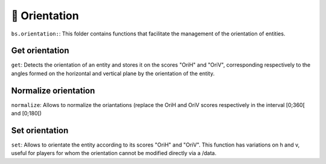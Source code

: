 ***************
🧭 Orientation
***************

``bs.orientation:``: This folder contains functions that facilitate
the management of the orientation of entities.

Get orientation
~~~~~~~~~~~~~~~

``get``: Detects the orientation of an entity and stores it on the
scores "OriH" and "OriV", corresponding respectively to the angles
formed on the horizontal and vertical plane by the orientation of the
entity.

Normalize orientation
~~~~~~~~~~~~~~~~~~~~~

``normalize``: Allows to normalize the oriantations (replace the OriH
and OriV scores respectively in the interval [0;360[ and [0;180[)

Set orientation
~~~~~~~~~~~~~~~

``set``: Allows to orientate the entity according to its scores "OriH"
and "OriV". This function has variations on h and v, useful for players
for whom the orientation cannot be modified directly via a /data.
